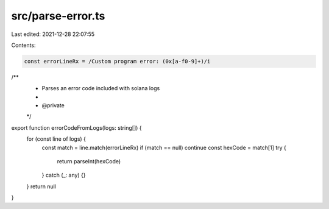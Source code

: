 src/parse-error.ts
==================

Last edited: 2021-12-28 22:07:55

Contents:

.. code-block:: ts

    const errorLineRx = /Custom program error: (0x[a-f0-9]+)/i

/**
 * Parses an error code included with solana logs
 *
 * @private
 */
export function errorCodeFromLogs(logs: string[]) {
  for (const line of logs) {
    const match = line.match(errorLineRx)
    if (match == null) continue
    const hexCode = match[1]
    try {
      return parseInt(hexCode)
    } catch (_: any) {}
  }
  return null
}


